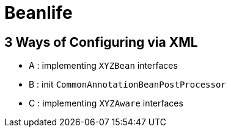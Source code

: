 = Beanlife

== 3 Ways of Configuring via XML

* A : implementing `XYZBean` interfaces
* B : init `CommonAnnotationBeanPostProcessor`
* C : implementing `XYZAware` interfaces
